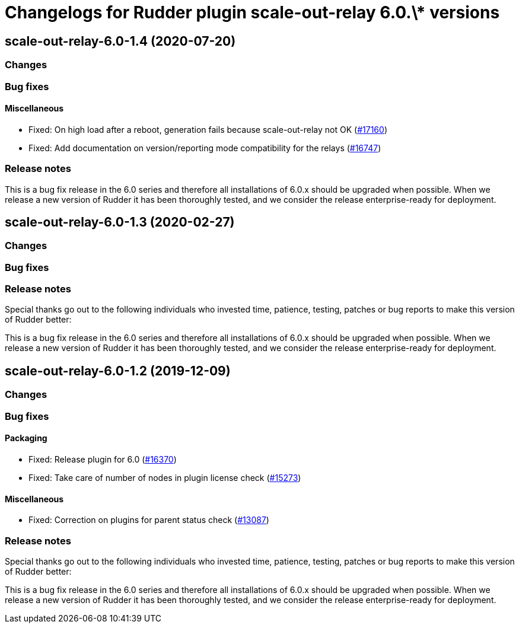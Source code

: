 = Changelogs for Rudder plugin scale-out-relay 6.0.\* versions

== scale-out-relay-6.0-1.4 (2020-07-20)

=== Changes

=== Bug fixes

==== Miscellaneous

* Fixed: On high load after a reboot, generation fails because scale-out-relay not OK
    (https://issues.rudder.io/issues/17160[#17160])
* Fixed: Add documentation on version/reporting mode compatibility for the relays
    (https://issues.rudder.io/issues/16747[#16747])

=== Release notes

This is a bug fix release in the 6.0 series and therefore all installations of 6.0.x should be upgraded when possible. When we release a new version of Rudder it has been thoroughly tested, and we consider the release enterprise-ready for deployment.

== scale-out-relay-6.0-1.3 (2020-02-27)

=== Changes

=== Bug fixes

=== Release notes

Special thanks go out to the following individuals who invested time, patience, testing, patches or bug reports to make this version of Rudder better:


This is a bug fix release in the 6.0 series and therefore all installations of 6.0.x should be upgraded when possible. When we release a new version of Rudder it has been thoroughly tested, and we consider the release enterprise-ready for deployment.

== scale-out-relay-6.0-1.2 (2019-12-09)

=== Changes

=== Bug fixes

==== Packaging

* Fixed: Release plugin for 6.0
    (https://issues.rudder.io/issues/16370[#16370])
* Fixed: Take care of number of nodes in plugin license check
    (https://issues.rudder.io/issues/15273[#15273])

==== Miscellaneous

* Fixed: Correction on plugins for parent status check 
    (https://issues.rudder.io/issues/13087[#13087])

=== Release notes

Special thanks go out to the following individuals who invested time, patience, testing, patches or bug reports to make this version of Rudder better:


This is a bug fix release in the 6.0 series and therefore all installations of 6.0.x should be upgraded when possible. When we release a new version of Rudder it has been thoroughly tested, and we consider the release enterprise-ready for deployment.

